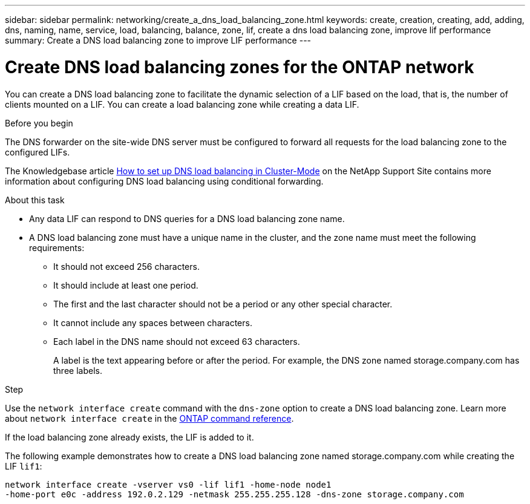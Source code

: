 ---
sidebar: sidebar
permalink: networking/create_a_dns_load_balancing_zone.html
keywords: create, creation, creating, add, adding, dns, naming, name, service, load, balancing, balance, zone, lif, create a dns load balancing zone, improve lif performance
summary: Create a DNS load balancing zone to improve LIF performance
---

= Create DNS load balancing zones for the ONTAP network
:hardbreaks:
:nofooter:
:icons: font
:linkattrs:
:imagesdir: ../media/


[.lead]
You can create a DNS load balancing zone to facilitate the dynamic selection of a LIF based on the load, that is, the number of clients mounted on a LIF. You can create a load balancing zone while creating a data LIF.

.Before you begin

The DNS forwarder on the site-wide DNS server must be configured to forward all requests for the load balancing zone to the configured LIFs.

The Knowledgebase article link:https://kb.netapp.com/Advice_and_Troubleshooting/Data_Storage_Software/ONTAP_OS/How_to_set_up_DNS_load_balancing_in_clustered_Data_ONTAP[How to set up DNS load balancing in Cluster-Mode^] on the NetApp Support Site contains more information about configuring DNS load balancing using conditional forwarding.

.About this task

* Any data LIF can respond to DNS queries for a DNS load balancing zone name.
* A DNS load balancing zone must have a unique name in the cluster, and the zone name must meet the following requirements:
** It should not exceed 256 characters.
** It should include at least one period.
** The first and the last character should not be a period or any other special character.
** It cannot include any spaces between characters.
** Each label in the DNS name should not exceed 63 characters.
+
A label is the text appearing before or after the period. For example, the DNS zone named storage.company.com has three labels.

.Step

Use the `network interface create` command with the `dns-zone` option to create a DNS load balancing zone. Learn more about `network interface create` in the link:https://docs.netapp.com/us-en/ontap-cli/network-interface-create.html[ONTAP command reference^].

If the load balancing zone already exists, the LIF is added to it.

The following example demonstrates how to create a DNS load balancing zone named storage.company.com while creating the LIF `lif1`:

....
network interface create -vserver vs0 -lif lif1 -home-node node1
-home-port e0c -address 192.0.2.129 -netmask 255.255.255.128 -dns-zone storage.company.com
....

// 2025 Apr 28, ONTAPDOC-2960
// 2025 Apr 09, ONTAPDOC-2758
// 27-MAR-2025 ONTAPDOC-2909
// 16 may 2024, ontapdoc-1986
// 2023 Apr 10, Git Issue 870
// Created with NDAC Version 2.0 (August 17, 2020)
// restructured: March 2021
// enhanced keywords May 2021